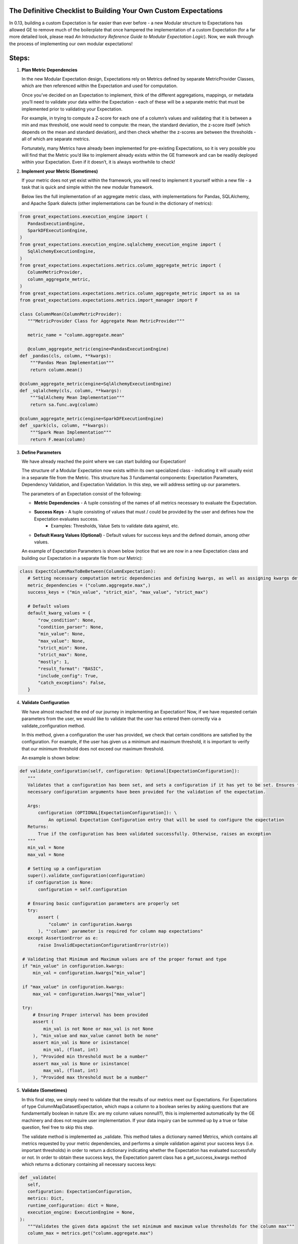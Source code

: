 The Definitive Checklist to Building Your Own Custom Expectations
_________________________________________________________________


In 0.13, building a custom Expectation is far easier than ever before  - a new Modular structure to Expectations has allowed 
GE to remove much of the boilerplate that once hampered the implementation of a custom Expectation (for a far more detailed look, 
please read *An Introductory Reference Guide to Modular Expectation Logic*). Now, we walk through the process of implementing our own
modular expectations!


Steps:
_____

#. **Plan Metric Dependencies**

   In the new Modular Expectation design, Expectations rely on Metrics defined by separate MetricProvider Classes, which are then referenced within the Expectation and used for computation.

   Once you’ve decided on an Expectation to implement, think of the different aggregations, mappings, or metadata you’ll need to validate your data within the Expectation - each of these will be a separate metric that must be implemented prior to validating your Expectation. 

   For example, in trying to compute a Z-score for each one of a column’s values and validating that it is between a min and max threshold, one would need to compute: the mean, the standard deviation, the z-score itself (which depends on the mean and standard deviation), and then check whether the z-scores are between the thresholds - all of which are separate metrics. 

   Fortunately, many Metrics have already been implemented for pre-existing Expectations, so it is very possible you will find that the Metric you’d like to implement already exists within the GE framework and can be readily deployed within your Expectation. Even if it doesn’t, it is always worthwhile to check!


#. **Implement your Metric (Sometimes)**

   If your metric does not yet exist within the framework, you will need to implement it yourself within a new file - a task that is quick and simple within the new modular framework. 

   Below lies the full implementation of an aggregate metric class, with implementations for Pandas, SQLAlchemy, and Apache Spark dialects (other implementations can be found in the dictionary of metrics):


.. code-block:: python

   from great_expectations.execution_engine import (
      PandasExecutionEngine,
      SparkDFExecutionEngine,
   )
   from great_expectations.execution_engine.sqlalchemy_execution_engine import (
      SqlAlchemyExecutionEngine,
   )
   from great_expectations.expectations.metrics.column_aggregate_metric import (
      ColumnMetricProvider,
      column_aggregate_metric,
   )
   from great_expectations.expectations.metrics.column_aggregate_metric import sa as sa
   from great_expectations.expectations.metrics.import_manager import F

   class ColumnMean(ColumnMetricProvider):
      """MetricProvider Class for Aggregate Mean MetricProvider"""

      metric_name = "column.aggregate.mean"

      @column_aggregate_metric(engine=PandasExecutionEngine)
   def _pandas(cls, column, **kwargs):
       """Pandas Mean Implementation"""
       return column.mean()

   @column_aggregate_metric(engine=SqlAlchemyExecutionEngine)
   def _sqlalchemy(cls, column, **kwargs):
       """SqlAlchemy Mean Implementation"""
       return sa.func.avg(column)

   @column_aggregate_metric(engine=SparkDFExecutionEngine)
   def _spark(cls, column, **kwargs):
       """Spark Mean Implementation"""
       return F.mean(column)


3. **Define Parameters**

   We have already reached the point where we can start building our Expectation! 

   The structure of a Modular Expectation now exists within its own specialized class - indicating it will usually exist in a separate file from the Metric. This structure has 3 fundamental components: Expectation Parameters, Dependency Validation, and Expectation Validation. In this step, we will address setting up our parameters.

   The parameters of an Expectation consist of the following:
   
   - **Metric Dependencies** - A tuple consisting of the names of all metrics necessary to evaluate the Expectation.
   - **Success Keys** - A tuple consisting of values that must / could be provided by the user and defines how the Expectation evaluates success.
      - Examples: Thresholds, Value Sets to validate data against, etc.
   - **Default Kwarg Values (Optional)**  -  Default values for success keys and the defined domain, among other values.
   
   An example of Expectation Parameters is shown below (notice that we are now in a new Expectation class and building our Expectation in a separate file from our Metric):


.. code-block:: python

   class ExpectColumnMaxToBeBetween(ColumnExpectation):
      # Setting necessary computation metric dependencies and defining kwargs, as well as assigning kwargs default values
      metric_dependencies = ("column.aggregate.max",)
      success_keys = ("min_value", "strict_min", "max_value", "strict_max")

      # Default values
      default_kwarg_values = {
          "row_condition": None,
          "condition_parser": None,
          "min_value": None,
          "max_value": None,
          "strict_min": None,
          "strict_max": None,
          "mostly": 1,
          "result_format": "BASIC",
          "include_config": True,
          "catch_exceptions": False,
      }
      

4. **Validate Configuration**

   We have almost reached the end of our journey in implementing an Expectation! Now, if we have requested certain parameters from the user, we would like to validate that the user has entered them correctly via a validate_configuration method. 

   In this method, given a configuration the user has provided, we check that certain conditions are satisfied by the configuration. For example, if the user has given us a minimum and maximum threshold, it is important to verify that our minimum threshold does not exceed our maximum threshold.

   An example is shown below:


.. code-block:: python

   def validate_configuration(self, configuration: Optional[ExpectationConfiguration]):
      """
      Validates that a configuration has been set, and sets a configuration if it has yet to be set. Ensures that
      necessary configuration arguments have been provided for the validation of the expectation.

      Args:
          configuration (OPTIONAL[ExpectationConfiguration]): \
              An optional Expectation Configuration entry that will be used to configure the expectation
      Returns:
          True if the configuration has been validated successfully. Otherwise, raises an exception
      """
      min_val = None
      max_val = None

      # Setting up a configuration
      super().validate_configuration(configuration)
      if configuration is None:
          configuration = self.configuration

      # Ensuring basic configuration parameters are properly set
      try:
          assert (
              "column" in configuration.kwargs
          ), "'column' parameter is required for column map expectations"
      except AssertionError as e:
          raise InvalidExpectationConfigurationError(str(e))

    # Validating that Minimum and Maximum values are of the proper format and type
    if "min_value" in configuration.kwargs:
        min_val = configuration.kwargs["min_value"]

    if "max_value" in configuration.kwargs:
        max_val = configuration.kwargs["max_value"]

    try:
        # Ensuring Proper interval has been provided
        assert (
            min_val is not None or max_val is not None
        ), "min_value and max_value cannot both be none"
        assert min_val is None or isinstance(
            min_val, (float, int)
        ), "Provided min threshold must be a number"
        assert max_val is None or isinstance(
            max_val, (float, int)
        ), "Provided max threshold must be a number"


5. **Validate (Sometimes)**

   In this final step, we simply need to validate that the results of our metrics meet our Expectations. For Expectations of type ColumnMapDatasetExpectation, which maps a column to a boolean series by asking questions that are fundamentally boolean in nature (Ex: are my column values nonnull?), this is implemented automatically by the GE machinery and does not require user implementation. If your data inquiry can be summed up by a true or false question, feel free to skip this step.

   The validate method is implemented as _validate. This method takes a dictionary named Metrics, which contains all metrics requested by your metric dependencies, and performs a simple validation against your success keys (i.e. important thresholds) in order to return a dictionary indicating whether the Expectation has evaluated successfully or not. In order to obtain these success keys, the Expectation parent class has a get_success_kwargs method which returns a dictionary containing all necessary success keys:

.. code-block:: python

   def _validate(
      self,
      configuration: ExpectationConfiguration,
      metrics: Dict,
      runtime_configuration: dict = None,
      execution_engine: ExecutionEngine = None,
   ):
      """Validates the given data against the set minimum and maximum value thresholds for the column max"""
      column_max = metrics.get("column.aggregate.max")

      # Obtaining components needed for validation
      min_value = self.get_success_kwargs(configuration).get("min_value")
      strict_min = self.get_success_kwargs(configuration).get("strict_min")
      max_value = self.get_success_kwargs(configuration).get("max_value")
      strict_max = self.get_success_kwargs(configuration).get("strict_max")

      # Checking if mean lies between thresholds
      if min_value is not None:
          if strict_min:
              above_min = column_max > min_value
          else:
              above_min = column_max >= min_value
      else:
          above_min = True

      if max_value is not None:
          if strict_max:
              below_max = column_max < max_value
          else:
              below_max = column_max <= max_value
      else:
          below_max = True

      success = above_min and below_max

      return {"success": success, "result": {"observed_value": column_max}}



We have now implemented our own Custom Expectations! For more information about Expectations and Metrics, please reference (Link to core concepts).




